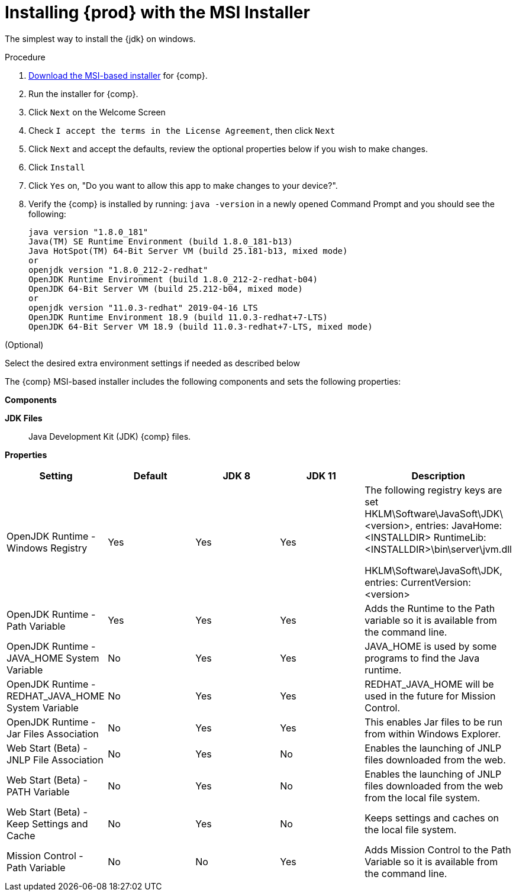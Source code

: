 [id="proc_windows_installing_openjdk_msi"]
= Installing {prod} with the MSI Installer

The simplest way to install the {jdk} on windows.

.Procedure
. link:{openjdk-download-url}[Download the MSI-based installer] for {comp}.
. Run the installer for {comp}.
. Click `Next` on the Welcome Screen
. Check `I accept the terms in the License Agreement`, then click `Next`
. Click `Next` and accept the defaults, review the optional properties below if you wish to make changes.
. Click `Install`
. Click `Yes` on, "Do you want to allow this app to make changes to your device?".
. Verify the {comp} is installed by running: `java -version` in a newly opened Command Prompt and you should see the following:
+
----
java version "1.8.0_181"
Java(TM) SE Runtime Environment (build 1.8.0_181-b13)
Java HotSpot(TM) 64-Bit Server VM (build 25.181-b13, mixed mode)
or
openjdk version "1.8.0_212-2-redhat"
OpenJDK Runtime Environment (build 1.8.0_212-2-redhat-b04)
OpenJDK 64-Bit Server VM (build 25.212-b04, mixed mode)
or
openjdk version "11.0.3-redhat" 2019-04-16 LTS
OpenJDK Runtime Environment 18.9 (build 11.0.3-redhat+7-LTS)
OpenJDK 64-Bit Server VM 18.9 (build 11.0.3-redhat+7-LTS, mixed mode)
----

.(Optional)
Select the desired extra environment settings if needed as described below


The {comp} MSI-based installer includes the following components and sets the following properties:

*Components*

**JDK Files**::
  Java Development Kit (JDK) {comp} files.

*Properties*
[cols=5*,options=header]
|===
|Setting
|Default
|JDK 8
|JDK 11
|Description

|OpenJDK Runtime - Windows Registry
| Yes
| Yes
| Yes
| The following registry keys are set
HKLM\Software\JavaSoft\JDK\<version>, entries:
    JavaHome: <INSTALLDIR>
    RuntimeLib: <INSTALLDIR>\bin\server\jvm.dll

HKLM\Software\JavaSoft\JDK, entries:
    CurrentVersion: <version>


|OpenJDK Runtime - Path Variable
| Yes
| Yes
| Yes
| Adds the Runtime to the Path variable so it is available from the command line.

|OpenJDK Runtime - JAVA_HOME System Variable
| No
| Yes
| Yes
| JAVA_HOME is used by some programs to find the Java runtime.

|OpenJDK Runtime - REDHAT_JAVA_HOME System Variable
| No
| Yes
| Yes
| REDHAT_JAVA_HOME will be used in the future for Mission Control.

|OpenJDK Runtime - Jar Files Association
| No
| Yes
| Yes
| This enables Jar files to be run from within Windows Explorer.

| Web Start (Beta) - JNLP File Association
| No
| Yes
| No
| Enables the launching of JNLP files downloaded from the web.

| Web Start (Beta) - PATH Variable
| No
| Yes
| No
| Enables the launching of JNLP files downloaded from the web from the local file system.

| Web Start (Beta) - Keep Settings and Cache
| No
| Yes
| No
| Keeps settings and caches on the local file system.

|Mission Control - Path Variable
| No
| No
| Yes
| Adds Mission Control to the Path Variable so it is available from the command line.
|===
